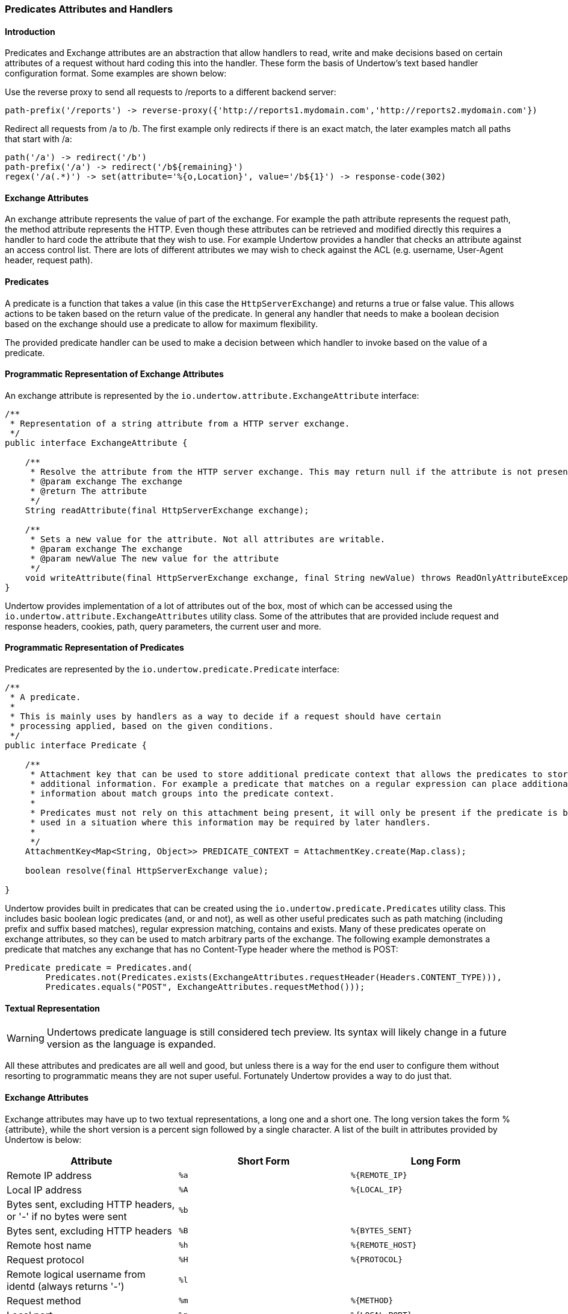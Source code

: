 // tag::main[]

=== Predicates Attributes and Handlers


====  Introduction

Predicates and Exchange attributes are an abstraction that allow handlers to read, write and make decisions based on
certain attributes of a request without hard coding this into the handler. These form the basis of Undertow's text
based handler configuration format. Some examples are shown below:


Use the reverse proxy to send all requests to /reports to a different backend server:

[source]
----
path-prefix('/reports') -> reverse-proxy({'http://reports1.mydomain.com','http://reports2.mydomain.com'})
----

Redirect all requests from /a to /b. The first example only redirects if there is an exact match, the later examples
match all paths that start with /a:

[source]
----
path('/a') -> redirect('/b')
path-prefix('/a') -> redirect('/b${remaining}')
regex('/a(.*)') -> set(attribute='%{o,Location}', value='/b${1}') -> response-code(302)
----

==== Exchange Attributes

An exchange attribute represents the value of part of the exchange. For example the path attribute represents the
request path, the method attribute represents the HTTP. Even though these attributes can be retrieved and modified
directly this requires a handler to hard code the attribute that they wish to use. For example Undertow provides a
handler that checks an attribute against an access control list. There are lots of different attributes we may wish
to check against the ACL (e.g. username, User-Agent header, request path).

==== Predicates

A predicate is a function that takes a value (in this case the `HttpServerExchange`) and returns a true or false value.
This allows actions to be taken based on the return value of the predicate. In general any handler that needs to make
a boolean decision based on the exchange should use a predicate to allow for maximum flexibility.

The provided predicate handler can be used to make a decision between which handler to invoke based on the value of a
predicate.

==== Programmatic Representation of Exchange Attributes

An exchange attribute is represented by the `io.undertow.attribute.ExchangeAttribute` interface:

[source%nowrap,java]
----

/**
 * Representation of a string attribute from a HTTP server exchange.
 */
public interface ExchangeAttribute {

    /**
     * Resolve the attribute from the HTTP server exchange. This may return null if the attribute is not present.
     * @param exchange The exchange
     * @return The attribute
     */
    String readAttribute(final HttpServerExchange exchange);

    /**
     * Sets a new value for the attribute. Not all attributes are writable.
     * @param exchange The exchange
     * @param newValue The new value for the attribute
     */
    void writeAttribute(final HttpServerExchange exchange, final String newValue) throws ReadOnlyAttributeException;
}

----

Undertow provides implementation of a lot of attributes out of the box, most of which can be accessed using the
`io.undertow.attribute.ExchangeAttributes` utility class. Some of the attributes that are provided include request and
response headers, cookies, path, query parameters, the current user and more.

==== Programmatic Representation of Predicates

Predicates are represented by the `io.undertow.predicate.Predicate` interface:

[source%nowrap,java]
----
/**
 * A predicate.
 *
 * This is mainly uses by handlers as a way to decide if a request should have certain
 * processing applied, based on the given conditions.
 */
public interface Predicate {

    /**
     * Attachment key that can be used to store additional predicate context that allows the predicates to store
     * additional information. For example a predicate that matches on a regular expression can place additional
     * information about match groups into the predicate context.
     *
     * Predicates must not rely on this attachment being present, it will only be present if the predicate is being
     * used in a situation where this information may be required by later handlers.
     *
     */
    AttachmentKey<Map<String, Object>> PREDICATE_CONTEXT = AttachmentKey.create(Map.class);

    boolean resolve(final HttpServerExchange value);

}
----

Undertow provides built in predicates that can be created using the `io.undertow.predicate.Predicates` utility class.
This includes basic boolean logic predicates (and, or and not), as well as other useful predicates such as path
matching (including prefix and suffix based matches), regular expression matching, contains and exists. Many of these
predicates operate on exchange attributes, so they can be used to match arbitrary parts of the exchange. The following
example demonstrates a predicate that matches any exchange that has no Content-Type header where the method is POST:

[source%nowrap,java]
----
Predicate predicate = Predicates.and(
        Predicates.not(Predicates.exists(ExchangeAttributes.requestHeader(Headers.CONTENT_TYPE))),
        Predicates.equals("POST", ExchangeAttributes.requestMethod()));
----

==== Textual Representation

WARNING: Undertows predicate language is still considered tech preview. Its syntax will likely change in a future version
as the language is expanded.

All these attributes and predicates are all well and good, but unless there is a way for the end user to configure them
without resorting to programmatic means they are not super useful. Fortunately Undertow provides a way to do just that.

==== Exchange Attributes

Exchange attributes may have up to two textual representations, a long one and a short one. The long version takes the
form %{attribute}, while the short version is a percent sign followed by a single character. A list of the built in
attributes provided by Undertow is below:

[frame="topbot",options="header"]
|===
|Attribute                                                                    |Short Form|Long Form
|Remote IP address                                                            | `%a`     | `%{REMOTE_IP}`
|Local IP address                                                             | `%A`     | `%{LOCAL_IP}`
|Bytes sent, excluding HTTP headers, or '-' if no bytes were sent             | `%b`     |
|Bytes sent, excluding HTTP headers                                           | `%B`     | `%{BYTES_SENT}`
|Remote host name                                                             | `%h`     | `%{REMOTE_HOST}`
|Request protocol                                                             | `%H`     | `%{PROTOCOL}`
|Remote logical username from identd (always returns '-')                     | `%l`     |
|Request method                                                               | `%m`     | `%{METHOD}`
|Local port                                                                   | `%p`     | `%{LOCAL_PORT}`
|Query string (prepended with a '?' if it exists, otherwise an empty string)  | `%q`     | `%{QUERY_STRING}`
|First line of the request                                                    | `%r`     | `%{REQUEST_LINE}`
|HTTP status code of the response                                             | `%s`     | `%{RESPONSE_CODE}`
|Date and time, in Common Log Format format                                   | `%t`     | `%{DATE_TIME}`
|Remote user that was authenticated                                           | `%u`     | `%{REMOTE_USER}`
|Requested URL path                                                           | `%U`     | `%{REQUEST_URL}`
|Request relative path                                                        | `%R`     | `%{RELATIVE_PATH}`
|Local server name                                                            | `%v`     | `%{LOCAL_SERVER_NAME}`
|Time taken to process the request, in millis                                 | `%D`     | `%{RESPONSE_TIME}`
|Time taken to process the request, in seconds                                | `%T`     |
|Time taken to process the request, in micros                                 |          | `%{RESPONSE_TIME_MICROS}`
|Time taken to process the request, in nanos                                  |          | `%{RESPONSE_TIME_NANOS}`
|Current request thread name                                                  | `%I`     | `%{THREAD_NAME}`
|SSL cypher                                                                   |          | `%{SSL_CIPHER}`
|SSL client certificate                                                       |          | `%{SSL_CLIENT_CERT}`
|SSL session id                                                               |          | `%{SSL_SESSION_ID}`
|Cookie value                                                                 |          | `%{c,cookie_name}`
|Query parameter                                                              |          | `%{q,query_param_name}`
|Request header                                                               |          | `%{i,request_header_name}`
|Response header                                                              |          | `%{o,response_header_name}`
|Value from the predicate context                                             |          | `${name}`
|===

Any tokens that do not follow one of the above patterns are assumed to be literals. For example assuming a
user name of 'Stuart' and a request method of 'GET' the attribute text `Hello %u the request method is %m` will give
the value +Hello Stuart the request method is GET+.

These attributes are used anywhere that text based configuration is required, e.g. specifying the log pattern in the
access log.

Some handlers may actually modify these attributes. In order for this to work the attribute must not be read only, and
must consist of only a single token from the above table.

==== Textual Representation of Predicates

Sometimes it is also useful to have a textual representation of a predicate. For examples when configuring a handler
in Wildfly we may want it only to run if a certain condition is met, and when doing rewrite handling we generally do
not want to re-write all requests, only a subset of them.

To this end Undertow provides a way to specify a textual representation of a predicate. In its simplest form, a
predicate is represented as `predicate-name[name1=value1,name2=value2]`.

For example, the following predicates all match POST requests:

[source]
----
method(POST)
method(value=POST)
equals({%{METHOD}, POST})
equals(%m, "POST")
regex(pattern="POST", value="%m", full-match=true)
----

Lets examine these a bit more closely. The first one `method(POST)` uses the built in method predicate that matches
based on the method. As this predicate takes only a single parameter (that is the default parameter) it is not necessary
to explicitly specify the parameter name. Also note that POST is not quoted, quoting is only necessary if the token
contains spaces, commas or square braces.

The second example `method(value=POST)` is the same as the first, except that the parameter name is explicitly specified.

The third and fourth examples demonstrates the 'equals' predicate. This predicate actually takes one parameter that is an
array, and will return true if all items in the array are equal. Arrays are generally enclosed in curly braces, however in
this case where there is a single parameter that is the default parameter the braces can be omitted.

The final examples shows the use of the regex predicate. This takes 3 parameters, the pattern to match, the value to
match against and full-match, which determines if the pattern must match the whole value or simply part of it.

Some predicates may also capture additional information about the match and store it in the predicate context. For
example the regex predicate will store the match under the key '0', and any match groups under the key '1', '2' etc.

These contextual values can then be retrieved by later predicates of handlers using the syntax `${0}`, `${1}` etc.

Predicates can be combined using the boolean operators 'and', 'or' and not. Some examples are shown below:


[source]
----
not method(POST)
method(POST) and path-prefix("/uploads")
path-template(value="/user/{username}/*") and equals(%u, ${username})
regex(pattern="/user/(.*?)./.*", value=%U, full-match=true) and equals(%u, ${1})
----

The first predicate will match everything except post requests. The second will match all post requests to /uploads.
The third predicate will match all requests to URL's of the form /user/{username}/* where the username is equal to the
username of the currently logged in user. In this case the username part of the URL is captured, and the equals handler
can retrieve it using the `${username}` syntax shown above. The fourth example is the same as the third, however it uses
a regex with a match group rather than a path template.

The complete list of built in predicates is shown below:


[frame="topbot",options="header"]
|===
|Name           | Parameters  | Default Parameter | Additional context
|auth-required	|	|	|
|contains	|search: String[] (required), value: attribute (required)	|	|
|directory	|value: attribute	|value	| Only usable within the scope of Servlet deployment
|dispatcher	|value: String (required)	|value	| Only usable within the scope of Servlet deployment
|equals	|value: attribute[] (required)	|value	|
|exists	|value: attribute (required)	|value	|
|file	|value: attribute	|value	| Only usable within the scope of Servlet deployment
|max-content-size	|value: Long (required)	|value	|
|method	|value: String[] (required)	|value	|
|min-content-size	|value: Long (required)	|value	|
|path	|path: String[] (required)	|path	|
|path-prefix	|path: String[] (required)	|path	| Unmatched under ${remaining}
|path-suffix	|path: String[] (required)	|path	|
|path-template	|match: attribute, value: String (required)	|value	| Path template elements under the name
|regex	|case-sensitive: Boolean, full-match: Boolean, pattern: String (required), value: attribute	|pattern	| Match groups under number
|secure	|	|	|
|===

==== Textual Representation of Handlers

Handlers are represented in a similar way to predicates. Handlers and predicates are combined into the Undertow predicate
language.

The general form of this language is `predicate -> handler`. If the predicate evaluates to true the handler is executes.
If there is only a handler present then the handler is always executed. Handlers are executed in order and separated
by line breaks or semi colons. Curly braces can be used to create a sub grouping, with all handlers (and possibly predicates)
in the sub grouping being executed. The 'else' keyword can be used to execute a different handler or sub grouping if the
predicate evaluates to false. Sub grouping can contain other predicates and sub groupings.

The 'restart' handler is a special handler that will restart execution at the beginning of the predicated handler list.
The 'done' handler will skip any remaining rules.

Some examples are below:


[source]
----
path(/skipallrules) and true -> done
method(GET) -> set(attribute='%{o,type}', value=get)
regex('(.*).css') -> { rewrite('${1}.xcss'); set(attribute='%{o,chained}', value=true) }
regex('(.*).redirect$') -> redirect('${1}.redirected')
set(attribute='%{o,someHeader}', value=always)
path-template('/foo/{bar}/{f}') -> set[attribute='%{o,template}', value='${bar}')
path-template('/bar->foo') -> {
    redirect(/);
} else {
    path(/some-other-path) -> header(header=my-header,value=my-value)
}
regex('(.*).css') -> set(attribute='%{o,css}', value='true') else set(attribute='%{o,css}', value='false');
path(/restart) -> {
    rewrite(/foo/a/b);
    restart;
}
----

== Built in Handlers

=== Access Log Handler

|===
| Name: | access-log
| Class: |  io.undertow.server.handlers.accesslog.AccessLogHandler
| Parameters: | format: String (required)
| Default Parameter | format
|===

A handler that will log access attempts to JBoss Logging. The output can be configured via
the format parameter which takes exchange attributes.

=== Access Control Handler

|===
| Name: | access-control
| Class: |  io.undertow.server.handlers.AccessControlListHandler
| Parameters: | acl: String[] (required), default-allow: boolean, attribute: ExchangeAttribute (required)
| Default Parameter |
|===

This handler is used to specify access control lists. These lists consist of an array of strings, which
follow the format `{pattern} allow|deny`, where {pattern} is a regular expression. These rules are applied
against the specified exchange attribute until a match is found. If the result in `deny` then the request
is rejected with a 403 response, otherwise the next handler is invoked.

If no match is found the default behaviour is to deny.

=== Allowed Methods

|===
| Name: | allowed-methods
| Class: |  io.undertow.server.handlers.AllowedMethodsHandler
| Parameters: | methods: String[] (required)
| Default Parameter | methods
|===

This handler takes a list of allowed methods. If an incoming request's method is in the specific method
list then the request is allowed, otherwise it is rejected with a 405 response (method not allowed).

=== Blocking Handler

|===
| Name: | blocking
| Class: |  io.undertow.server.handlers.BlockingHandler
| Parameters: |
| Default Parameter |
|===

This handler will mark the request as blocking and dispatch it to the XNIO worker thread.

=== Buffer Request Handler

|===
| Name: | buffer-request
| Class: |  io.undertow.server.handlers.RequestBufferingHandler
| Parameters: | buffers: int (required)
| Default Parameter | buffers
|===

This handler will pause request processing while it attempts to read the request body. It uses Undertow
buffers to store the request body, so the amount of data that can be buffered is determined by the
buffer size multiplied by the `buffers` parameter.

Once either all data is read or the configured maximum amount of data has been read then the next handler
will be invoked.

This can be very useful when use a blocking processing model, as the request will be read using non-blocking IO,
and as the request will not be dispatched to the thread pool until the data has been read.

=== Byte Range Handler

|===
| Name: | byte-range
| Class: |  io.undertow.server.handlers.ByteRangeHandler
| Parameters: | send-accept-ranges: boolean
| Default Parameter | send-accept-ranges
|===

A handler that adds generic support for range requests. This handler will work with any request, however in
general it is less efficient than supporting range requests directly, as the full response will be generated
and then pieces that are not requested will be discarded. Nonetheless for dynamic content this is often
the only way to fully support ranges.

If the handler that generated the response already handled the range request then this handler will have
no effect.

By default the `Accept-Range` header will not be appended to responses, unless the `send-accept-ranges`
parameter is true.

=== Canonical Path Handler

|===
| Name: | canonical-path
| Class: |  io.undertow.server.handlers.CanonicalPathHandler
| Parameters: |
| Default Parameter |
|===

Handler that turns a path into a canonical path by resolving `../` and `./` segments. If these segments
result in a path that would be outside the root then these segments are simply discarded.

This can help prevent directory traversal attacks, as later handlers will only every see a path that
is not attempting to escape the server root.

=== Clear Handler

|===
| Name: | clear
| Class: |  io.undertow.server.handlers.SetAttributeHandler
| Parameters: | attribute: ExchangeAttribute (required)
| Default Parameter | attribute
|===

A special form of the set-attribute handler that sets an attribute to null.

=== Compress Handler

|===
| Name: | compress
| Class: |  io.undertow.server.handlers.encoding.EncodingHandler
| Parameters: |
| Default Parameter |
|===

A handler that adds support for deflate and gzip compression.

=== Disable Cache Handler

|===
| Name: | disable-cache
| Class: |  io.undertow.server.handlers.DisableCacheHandler
| Parameters: |
| Default Parameter |
|===

A handler that will set headers to disable the browser cache. The headers that are set are:

* `Cache-Control: no-cache, no-store, must-revalidate`
* `Pragma: no-cache`
* `Expires: 0`

=== Disallowed Methods Handler

|===
| Name: | disallowed-methods
| Class: |  io.undertow.server.handlers.DisallowedMethodsHandler
| Parameters: | methods: String[] (required)
| Default Parameter | methods
|===

This handler takes a list of disallowed methods. If an incoming request's method is in the specific method
list then the request is rejected with a 405 response (method not allowed), otherwise it is allowed.

=== Done Handler

|===
| Name: | done
| Class: |  N/A
| Parameters: |
| Default Parameter |
|===

This is a pseudo handler that will finish execution of the current predicated handlers, and invoke
whatever handler is configured after the current predicated handlers block.

=== Request Dumping Handler

|===
| Name: | dump-request
| Class: | io.undertow.server.handlers.RequestDumpingHandler
| Parameters: |
| Default Parameter |
|===

A handler that will dump all relevant details from a request to the log. As this is quite expensive a
predicate should generally be used to control which requests are dumped.

=== Eager Form Parsing Handler

|===
| Name: | eager-form-parser
| Class: | io.undertow.server.handlers.form.EagerFormParsingHandler
| Parameters: |
| Default Parameter |
|===

Handler that eagerly parses form data. The request chain will pause while the data is being read,
and then continue when the form data is fully passed.

NOTE: This is not strictly compatible with servlet, as it removes the option for the user to
parse the request themselves. It also removes the option to control the charset that the
request will be decoded to.

=== Error File Handler

|===
| Name: | error-file
| Class: | io.undertow.server.handlers.error.FileErrorPageHandler
| Parameters: | file: String (required), response-codes: int[] (required)
| Default Parameter |
|===

A handler that will respond with a file based error page if the request has finished with one of the
specified error codes and no response body has been generated.

=== Forwarded Handler

|===
| Name: | forwarded
| Class: | io.undertow.server.handlers.ForwardedHandler
| Parameters: |
| Default Parameter |
|===

This handler implements rfc7239 and handles the `Forwarded` header. It does this by updating the
exchange so its peer and local addresses reflect the values in the header.

This should only be installed behind a reverse proxy that has been configured to send the `Forwarded`
header, otherwise a remote user can spoof their address by sending a header with bogus values.

In general either this handler or `proxy-peer-address` handler should be used, they should not both
be installed at once.


=== Header Handler

|===
| Name: | header
| Class: | io.undertow.server.handlers.SetHeaderHandler
| Parameters: | header: String (required), value: ExchangeAttribute (required)
| Default Parameter |
|===

The handler sets a response header with the given name and value.

=== Http Continue Accepting Handler

|===
| Name: | http-continue-accept
| Class: | io.undertow.server.handlers.HttpContinueAcceptingHandler
| Parameters: |
| Default Parameter |
|===

A handler that will respond to requests that expect a 100-continue response.

=== IP Access Control Handler

|===
| Name: | ip-access-control
| Class: | io.undertow.server.handlers.IPAddressAccessControlHandler
| Parameters: | acl: String[] (required), default-allow: boolean, failure-status: int
| Default Parameter | acl
|===

A handler that provided IP based access control. The ACL list is of the form `{pattern} allow|deny`, where
{pattern} can be one of the following (both IPv4 and IPv6 are accepted):

* An exact IP address (e.g. 192.168.0.1)
* An Wildcard IP address (e.g. 192.168.0.*)
* A Wildcard in slash notation: (e.g. 192.168.0.0/24)

By default anything that is not matched will be denied.

The `failure-status` param allows you to set the response code to be set on failure, `403` will be sent
by default.

=== JVM Route Handler

|===
| Name: | jvm-route
| Class: | io.undertow.server.JvmRouteHandler
| Parameters: | session-cookie-name: String, value: String (required)
| Default Parameter | value
|===

A handler that appends a specified JVM route to session cookie values. This can enable sticky sessions
for load balancers that support it.

=== Learning Push Handler

|===
| Name: | learning-push
| Class: | io.undertow.server.handlers.LearningPushHandler
| Parameters: | max-age: int, max-entries: int
| Default Parameter |
|===

=== Mark Secure Handler

|===
| Name: | mark-secure
| Class: | io.undertow.servlet.handlers.MarkSecureHandler
| Parameters: |
| Default Parameter |
|===

A handler that will mark a request as secure. This means that `javax.servlet.ServletRequest#isSecure()`
will return true, and the security layer will consider the request as being sent over a confidential
channel.

=== Path Separator Handler

|===
| Name: | path-separator
| Class: | io.undertow.server.handlers.PathSeparatorHandler
| Parameters: |
| Default Parameter |
|===

A handler that only takes effect on windows systems (or other systems that do not use '/' as the path
separator character). Any instances of the path seperator character in the URL are replaced with a '/'.

=== Proxy Peer Address Handler

|===
| Name: | proxy-peer-address
| Class: | io.undertow.server.handlers.ProxyPeerAddressHandler
| Parameters: |
| Default Parameter |
|===

A handler that handles `X-Forwarded-*` headers by updating the values on the current exchange to match
what was sent in the header.

This should only be installed behind a reverse proxy that has been configured to send the `X-Forwarded-*`
header, otherwise a remote user can spoof their address by sending a header with bogus values.

The headers that are read are:

* `X-Forwarded-For`
* `X-Forwarded-Proto`
* `X-Forwarded-Host`
* `X-Forwarded-Port`

In general either this handler or `forwarded` handler should be used, they should not both
be installed at once.

=== Redirect Handler

|===
| Name: | redirect
| Class: | io.undertow.server.handlers.RedirectHandler
| Parameters: | value: ExchangeAttribute (required)
| Default Parameter | value
|===

A handler that will redirect to the location specified by value.

=== Request Limiting Handler

|===
| Name: | request-limit
| Class: | io.undertow.server.handlers.RequestLimitingHandler
| Parameters: | requests: int (required)
| Default Parameter | requests
|===

A handler that will limit the number of concurrent requests to the limit specified, requests that
exceed the limit will be queued.

=== Resolve Local Name Handler

|===
| Name: | resolve-local-name
| Class: | io.undertow.server.handlers.LocalNameResolvingHandler
| Parameters: |
| Default Parameter |
|===

A handler that will resolve the exchange destination address, if it is not already resolved.

=== Resolve Peer Name Handler

|===
| Name: | resolve-peer-name
| Class: | io.undertow.server.handlers.PeerNameResolvingHandler
| Parameters: |
| Default Parameter |
|===

A handler that will resolve the exchange source address, if it is not already resolved.


=== Resource Handler

|===
| Name: | resource
| Class: | io.undertow.server.handlers.resource.ResourceHandler
| Parameters: | allow-listing: boolean, location: String (required)
| Default Parameter | location
|===

A handler that will serve files from the local file system at the specified location.

=== Response Code Handler

|===
| Name: | response-code
| Class: | io.undertow.server.handlers.ResponseCodeHandler
| Parameters: | value: int (required)
| Default Parameter | value
|===

A handler that sets the specified status code and then ends the exchange.

=== Response Rate Limiting Handler

|===
| Name: | response-rate-limit
| Class: | io.undertow.server.handlers.ResponseRateLimitingHandler
| Parameters: | bytes: int (required), time: long (required)
| Default Parameter |
|===

A handler that limits the speed of responses. This speed is set in terms of bytes per time block.

The time block is specified in MS, so if you wanted a limit of 1kb per second you would set
bytes to 1024 and time to 1000.

=== Restart Handler

|===
| Name: | restart
| Class: | N\A
| Parameters: |
| Default Parameter |
|===

A pseudo handler that restarts execution of the current predicated handler block. Care must be taken
to avoid infinite loops, usually by making sure that the exchange has been modified in such a way
that it will not end up on the restart handler before calling restart.

=== Reverse Proxy Handler

|===
| Name: | reverse-proxy
| Class: | io.undertow.server.handlers.proxy.ProxyHandler
| Parameters: | hosts: String[] (required), rewrite-host-header: Boolean
| Default Parameter | hosts
|===

A handler that will proxy requests to the specified hosts, using round-robin based load balancing.

=== Rewrite Handler

|===
| Name: | rewrite
| Class: | io.undertow.server.handlers.SetAttributeHandler
| Parameters: | value: ExchangeAttribute (required)
| Default Parameter | value
|===

A handler that rewrites the current path.

=== Set Attribute Handler

|===
| Name: | set
| Class: | io.undertow.server.handlers.SetAttributeHandler
| Parameters: | attribute: ExchangeAttribute (required), value: ExchangeAttribute (required)
| Default Parameter |
|===

A handler that can be used to set any writable attribute on the exchange.

=== Secure Cookie Handler


|===
| Name: | secure-cookie
| Class: | io.undertow.server.handlers.SecureCookieHandler
| Parameters: |
| Default Parameter |
|===

A handler that will mark any cookies that are set over a secure channel as being secure cookies.

=== SSL Headers Handler

|===
| Name: | ssl-headers
| Class: | io.undertow.server.handlers.SSLHeaderHandler
| Parameters: |
| Default Parameter |
|===

A handler that will set SSL information on the connection based on headers received from the load balancer.

This is for situations where SSL is terminated at the load balancer, however SSL information is still
required on the back end.

The headers that are read are:

* `SSL_CLIENT_CERT`
* `SSL_CIPHER`
* `SSL_SESSION_ID`
* `SSL_CIPHER_USEKEYSIZE`

This handler should only be used if the front end load balancer is configured to either set or clear these
headers, otherwise remote users can trick the server into thinking that SSL is in use over a plaintext
connection.

=== Store Response Header

|===
| Name: | store-response
| Class: | io.undertow.server.handlers.StoredResponseHandler
| Parameters: |
| Default Parameter |
|===

A handler that reads the full response and stores it in an attachment on the exchange. Generally used
in combination with the request dumping handler to dump the response body.

=== Stuck Thread Detection Handler

|===
| Name: | stuck-thread-detector
| Class: | io.undertow.server.handlers.StuckThreadDetectionHandler
| Parameters: | threshhold: int
| Default Parameter | threshhold
|===

A handler that will print a log message if a request takes longer than the specified number of seconds
to complete.

=== Trace Handler

|===
| Name: | trace
| Class: | io.undertow.server.handlers.HttpTraceHandler
| Parameters: |
| Default Parameter |
|===

A handler that responds to HTTP TRACE requests.

=== Uncompress Handler

|===
| Name: | uncompress
| Class: | io.undertow.server.handlers.encoding.RequestEncodingHandler
| Parameters: |
| Default Parameter |
|===

A handler that can decompress a content-encoded request. Note that such requests are not part of the
HTTP standard, and as such represent a non-compatible extension. This will generally used for RPC
protocols to enabled compressed invocations.

=== URL Decoding Handler

|===
| Name: | url-decoding
| Class: | io.undertow.server.handlers.URLDecodingHandler
| Parameters: | charset: String (required)
| Default Parameter | charset
|===

A handler that will decode the request path (including query parameters) into the specified charset. To
use this handler request decoding must be disabled on the listener.

// end::main[]
